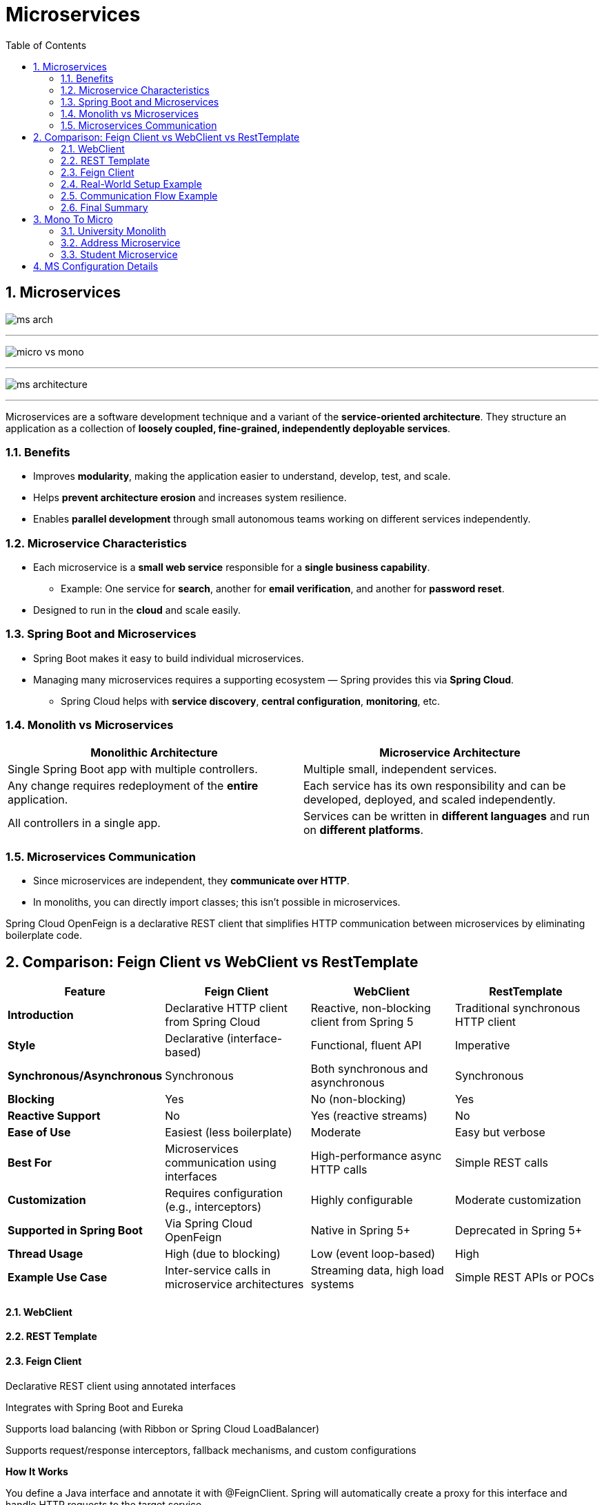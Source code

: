 = Microservices
:toc: right
:toclevels: 5
:sectnums: 5

== Microservices

image:ms-arch.png[]

---

image:micro-vs-mono.png[]

---

image:ms-architecture.png[]

---

Microservices are a software development technique and a variant of the *service-oriented architecture*.
They structure an application as a collection of *loosely coupled, fine-grained, independently deployable services*.

=== Benefits

* Improves *modularity*, making the application easier to understand, develop, test, and scale.
* Helps *prevent architecture erosion* and increases system resilience.
* Enables *parallel development* through small autonomous teams working on different services independently.

=== Microservice Characteristics

* Each microservice is a *small web service* responsible for a *single business capability*.
** Example: One service for *search*, another for *email verification*, and another for *password reset*.
* Designed to run in the *cloud* and scale easily.

=== Spring Boot and Microservices

* Spring Boot makes it easy to build individual microservices.
* Managing many microservices requires a supporting ecosystem — Spring provides this via *Spring Cloud*.
** Spring Cloud helps with *service discovery*, *central configuration*, *monitoring*, etc.

=== Monolith vs Microservices

[cols="1,1", options="header"]
|===
| Monolithic Architecture
| Microservice Architecture

| Single Spring Boot app with multiple controllers.
| Multiple small, independent services.

| Any change requires redeployment of the *entire* application.
| Each service has its own responsibility and can be developed, deployed, and scaled independently.

| All controllers in a single app.
| Services can be written in *different languages* and run on *different platforms*.
|===

=== Microservices Communication

* Since microservices are independent, they *communicate over HTTP*.
* In monoliths, you can directly import classes; this isn’t possible in microservices.

Spring Cloud OpenFeign is a declarative REST client that simplifies HTTP communication between microservices by eliminating boilerplate code.

== Comparison: Feign Client vs WebClient vs RestTemplate

[cols="1,2,2,2", options="header"]
|===
|Feature | Feign Client | WebClient | RestTemplate

| *Introduction* | Declarative HTTP client from Spring Cloud | Reactive, non-blocking client from Spring 5 | Traditional synchronous HTTP client
| *Style* | Declarative (interface-based) | Functional, fluent API | Imperative
| *Synchronous/Asynchronous* | Synchronous | Both synchronous and asynchronous | Synchronous
| *Blocking* | Yes | No (non-blocking) | Yes
| *Reactive Support* | No | Yes (reactive streams) | No
| *Ease of Use* | Easiest (less boilerplate) | Moderate | Easy but verbose
| *Best For* | Microservices communication using interfaces | High-performance async HTTP calls | Simple REST calls
| *Customization* | Requires configuration (e.g., interceptors) | Highly configurable | Moderate customization
| *Supported in Spring Boot* | Via Spring Cloud OpenFeign | Native in Spring 5+ | Deprecated in Spring 5+
| *Thread Usage* | High (due to blocking) | Low (event loop-based) | High
| *Example Use Case* | Inter-service calls in microservice architectures | Streaming data, high load systems | Simple REST APIs or POCs
|===



==== WebClient

==== REST Template

==== Feign Client

Declarative REST client using annotated interfaces

Integrates with Spring Boot and Eureka

Supports load balancing (with Ribbon or Spring Cloud LoadBalancer)

Supports request/response interceptors, fallback mechanisms, and custom configurations

*How It Works*

You define a Java interface and annotate it with @FeignClient. Spring will automatically create a proxy for this interface and handle HTTP requests to the target service.


##############################################


=== Real-World Setup Example

* Clients (mobile/web apps) send *HTTP requests* to microservices.
* Common supporting components in a Spring Cloud ecosystem:
** *API Gateway* (entry point for all requests)
** *Load Balancer*
** *Config Server*
** *Service Discovery*
* Example microservices:
** User Microservice
** Product Microservice
** Checkout Microservice
** Notification Microservice

=== Communication Flow Example

* A Checkout service needs to send a notification → it sends an HTTP POST to the Notification Microservice.

=== Final Summary

* Microservices = small, independently deployable RESTful services.
* Built following a distinct architectural style.
* You can update one service without affecting others.
* Each service can use its own tech stack and infrastructure.

##############################################


== Mono To Micro


[cols="h,3,1,1,1,1,1,4", options="header"]
|===
|MS | Comment |Spring-Boot |Java |Port |RESTing|Spring-Cloud|Eureka

| University Monolith
a|
- Simple Demo Of Monolith
| 2.6.6
| 17
| 8080
|-
|
a|
- http://localhost:8080/api/student/hello
- http://localhost:8080/swagger-ui/index.html


| Address
a|
- Hm
| 2.6.6
| 17
| 8082
|
|
a|
- http://localhost:8082/swagger-ui/index.html

| Student
a|
- Hm
| 2.6.6
| 17
| 8080
|
|
a|
- http://localhost:8080/swagger-ui/index.html
- Student Calls Address using WebClient

| Student Feign
a|
- Hm
| 2.6.6
| 17
|
|
| 2021.0.3
a|
- #First Start Address#
- http

|===

---

=== University Monolith

* POST

http://localhost:8080/api/student/create

----

{
"firstName": "Alice",
"lastName": "Johnson",
"email": "alice.johnson@example.com",
"street": "123 Maple Street",
"city": "Springfield"
}


{
"firstName": "Bob",
"lastName": "Smith",
"email": "bob.smith@example.com",
"street": "456 Oak Avenue",
"city": "Riverside"
}

----

* GET

http://localhost:8080/api/student/getById/2

##############################################

=== Address Microservice

* http://localhost:8082/swagger-ui/index.html


----
@RestController
@RequestMapping("/api/address")
public class AddressController {

	@Autowired
	AddressService addressService;

	@PostMapping("/create"){}

	@GetMapping("/getById/{id}"){}

	@GetMapping("/getAll"){}

}
----


##############################################

=== Student Microservice

* http://localhost:8080/swagger-ui/index.html

----
@RestController
@RequestMapping("/api/student")
public class StudentController {

	@Autowired
	StudentService studentService;

	@PostMapping("/create")
	public StudentResponse createStudent (@RequestBody CreateStudentRequest createStudentRequest) {}

	@GetMapping("getById/{id}")
	public StudentResponse getById (@PathVariable long id) {}

}

############## Student Calling Address ##############

public AddressResponse getAddressById (long addressId) {
		Mono<AddressResponse> addressResponse =
				webClient.get().uri("/getById/" + addressId)
		.retrieve().bodyToMono(AddressResponse.class);

		return addressResponse.block();
}

----


##############################################

== MS Configuration Details

* First start the *Eureka Discover Service*.

[cols="h,1,1,1,1,1,1,4", options="header"]
|===
|MS |Comment|Spring-Boot |Java |Port |RESTing|Spring-Cloud|Eureka

|api-gateway
a|
- Hm
|2.6.6
|17
|8020
|-
|2021.0.3
a|
- http://localhost:8020/hello


|user-microservice
a|
- Hm
|2.6.6
|17
|0
|Column 5, row 2
|2021.0.3
a|
- *Direct*: http://192.168.1.44:51293/api/users/hello
- *Gateway*: http://192.168.1.44:8020/user-service/api/users/hello

|eureka-discovery-service
a|
- Hm
|2.6.6
|17
|8010
|Server
|2021.0.3
a|
- http://localhost:8010/
- http://localhost:8080/swagger-ui/index.html


|===






